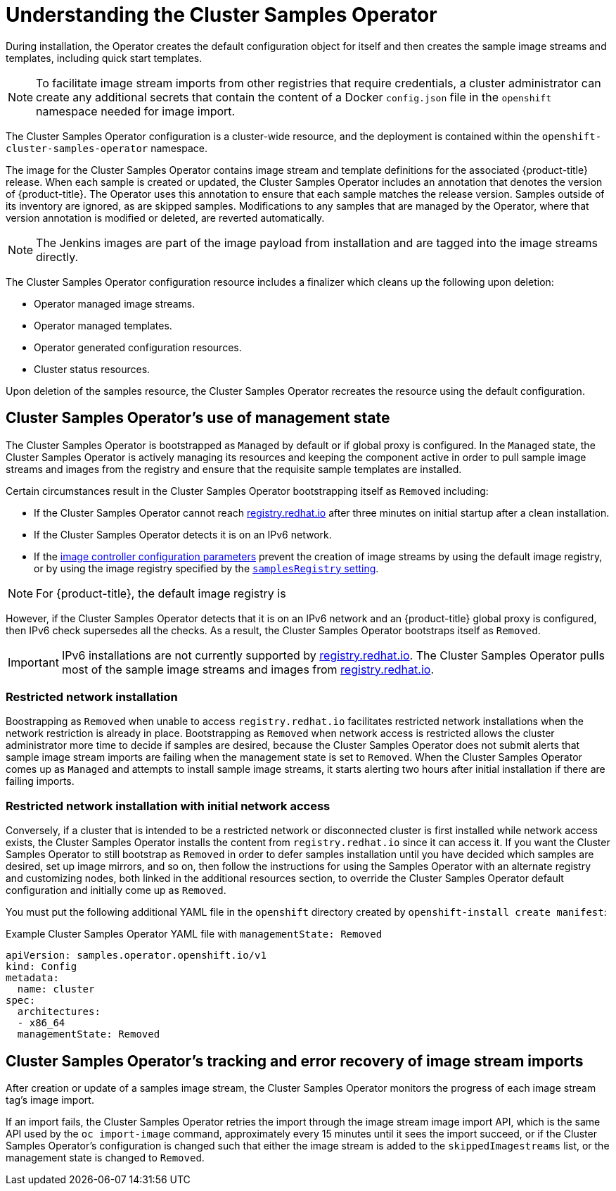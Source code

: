 // Module included in the following assemblies:
//
// * openshift_images/configuring_samples_operator.adoc
// * openshift_images/configuring-samples-operator.adoc


:_mod-docs-content-type: CONCEPT
[id="samples-operator-overview_{context}"]
= Understanding the Cluster Samples Operator

During installation, the Operator creates the default configuration object for
itself and then creates the sample image streams and templates, including quick start templates.

[NOTE]
====
To facilitate image stream imports from other registries that require credentials, a cluster administrator can create any additional secrets that contain the content of a Docker `config.json` file in the `openshift` namespace needed for image import.
====

The Cluster Samples Operator configuration is a cluster-wide resource, and the deployment is contained within the `openshift-cluster-samples-operator` namespace.

The image for the Cluster Samples Operator contains image stream and template definitions
for the associated {product-title} release. When each sample is created or updated,
the Cluster Samples Operator includes an annotation that denotes the version of
{product-title}. The Operator uses this annotation to ensure that each sample
matches the release version. Samples outside of its inventory are ignored, as
are skipped samples. Modifications to any samples that are managed by the
Operator, where that version annotation is modified or deleted, are reverted
automatically.

[NOTE]
====
The Jenkins images are part of the image payload from
installation and are tagged into the image streams directly.
====

The Cluster Samples Operator configuration resource includes a finalizer which cleans up
the following upon deletion:

* Operator managed image streams.
* Operator managed templates.
* Operator generated configuration resources.
* Cluster status resources.

Upon deletion of the samples resource, the Cluster Samples Operator recreates the
resource using the default configuration.

[id="samples-operator-bootstrapped"]
== Cluster Samples Operator's use of management state

The Cluster Samples Operator is bootstrapped as `Managed` by default or if global proxy is configured. In the `Managed` state, the Cluster Samples Operator is actively managing its resources and keeping the component active in order to pull sample image streams and images from the registry and ensure that the requisite sample templates are installed.

Certain circumstances result in the Cluster Samples Operator bootstrapping itself as `Removed` including:

* If the Cluster Samples Operator cannot reach link:https://registry.redhat.io[registry.redhat.io] after three minutes on initial startup after a clean installation.
* If the Cluster Samples Operator detects it is on an IPv6 network.
// cannot configure the Samples Operator
ifndef::openshift-rosa,openshift-dedicated[]
* If the xref:../openshift_images/image-configuration.adoc#images-configuration-parameters_image-configuration[image controller configuration parameters] prevent the creation of image streams by using the default image registry, or by using the image registry specified by the xref:../openshift_images/configuring-samples-operator.adoc#samples-operator-configuration_configuring-samples-operator[`samplesRegistry` setting].
endif::openshift-rosa,openshift-dedicated[]

[NOTE]
====
For {product-title}, the default image registry is
ifdef::openshift-enterprise[]
`registry.redhat.io`.
endif::[]
ifdef::openshift-rosa,openshift-dedicated,openshift-origin[]
`registry.access.redhat.com` or `quay.io`.
endif::[]
====

However, if the Cluster Samples Operator detects that it is on an IPv6 network and an {product-title} global proxy is configured, then IPv6 check supersedes all the checks. As a result, the Cluster Samples Operator bootstraps itself as `Removed`.

[IMPORTANT]
====
IPv6 installations are not currently supported by link:https://registry.redhat.io[registry.redhat.io]. The Cluster Samples Operator pulls most of the sample image streams and images from link:https://registry.redhat.io[registry.redhat.io].
====

// Restricted network not supported ROSA/OSD
ifndef::openshift-rosa,openshift-dedicated[]
[id="samples-operator-restricted-network-install"]
=== Restricted network installation

Boostrapping as `Removed` when unable to access `registry.redhat.io` facilitates restricted network installations when the network restriction is already in place. Bootstrapping as `Removed` when network access is restricted allows the cluster administrator more time to decide if samples are desired, because the Cluster Samples Operator does not submit alerts that sample image stream imports are failing when the management state is set to `Removed`. When the Cluster Samples Operator comes up as `Managed` and attempts to install sample image streams, it starts alerting two hours after initial installation if there are failing imports.

[id="samples-operator-restricted-network-install-with-access"]
=== Restricted network installation with initial network access

Conversely, if a cluster that is intended to be a restricted network or disconnected cluster is first installed while network access exists, the Cluster Samples Operator installs the content from `registry.redhat.io` since it can access it. If you want the Cluster Samples Operator to still bootstrap as `Removed` in order to defer samples installation until you have decided which samples are desired, set up image mirrors, and so on, then follow the instructions for using the Samples Operator with an alternate registry and customizing nodes, both linked in the additional resources section, to override the Cluster Samples Operator default configuration and initially come up as `Removed`.

You must put the following additional YAML file in the `openshift` directory created by `openshift-install create manifest`:

.Example Cluster Samples Operator YAML file with `managementState: Removed`
[source,yaml]
----
apiVersion: samples.operator.openshift.io/v1
kind: Config
metadata:
  name: cluster
spec:
  architectures:
  - x86_64
  managementState: Removed
----
endif::openshift-rosa,openshift-dedicated[]

[id="samples-operator-retries"]
== Cluster Samples Operator's tracking and error recovery of image stream imports

After creation or update of a samples image stream, the Cluster Samples Operator monitors the progress of each image stream tag's image import.

If an import fails, the Cluster Samples Operator retries the import through the image stream image import API, which is the same API used by the `oc import-image` command, approximately every 15 minutes until it sees the import succeed, or if
the Cluster Samples Operator's configuration is changed such that either the image stream is added to the `skippedImagestreams` list, or the management state is changed to `Removed`.
